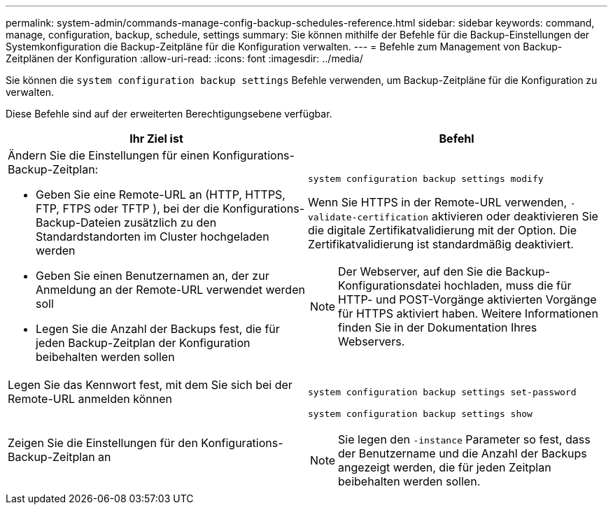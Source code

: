 ---
permalink: system-admin/commands-manage-config-backup-schedules-reference.html 
sidebar: sidebar 
keywords: command, manage, configuration, backup, schedule, settings 
summary: Sie können mithilfe der Befehle für die Backup-Einstellungen der Systemkonfiguration die Backup-Zeitpläne für die Konfiguration verwalten. 
---
= Befehle zum Management von Backup-Zeitplänen der Konfiguration
:allow-uri-read: 
:icons: font
:imagesdir: ../media/


[role="lead"]
Sie können die `system configuration backup settings` Befehle verwenden, um Backup-Zeitpläne für die Konfiguration zu verwalten.

Diese Befehle sind auf der erweiterten Berechtigungsebene verfügbar.

|===
| Ihr Ziel ist | Befehl 


 a| 
Ändern Sie die Einstellungen für einen Konfigurations-Backup-Zeitplan:

* Geben Sie eine Remote-URL an (HTTP, HTTPS, FTP, FTPS oder TFTP ), bei der die Konfigurations-Backup-Dateien zusätzlich zu den Standardstandorten im Cluster hochgeladen werden
* Geben Sie einen Benutzernamen an, der zur Anmeldung an der Remote-URL verwendet werden soll
* Legen Sie die Anzahl der Backups fest, die für jeden Backup-Zeitplan der Konfiguration beibehalten werden sollen

 a| 
`system configuration backup settings modify`

Wenn Sie HTTPS in der Remote-URL verwenden, `-validate-certification` aktivieren oder deaktivieren Sie die digitale Zertifikatvalidierung mit der Option. Die Zertifikatvalidierung ist standardmäßig deaktiviert.

[NOTE]
====
Der Webserver, auf den Sie die Backup-Konfigurationsdatei hochladen, muss die für HTTP- und POST-Vorgänge aktivierten Vorgänge für HTTPS aktiviert haben. Weitere Informationen finden Sie in der Dokumentation Ihres Webservers.

====


 a| 
Legen Sie das Kennwort fest, mit dem Sie sich bei der Remote-URL anmelden können
 a| 
`system configuration backup settings set-password`



 a| 
Zeigen Sie die Einstellungen für den Konfigurations-Backup-Zeitplan an
 a| 
`system configuration backup settings show`

[NOTE]
====
Sie legen den `-instance` Parameter so fest, dass der Benutzername und die Anzahl der Backups angezeigt werden, die für jeden Zeitplan beibehalten werden sollen.

====
|===